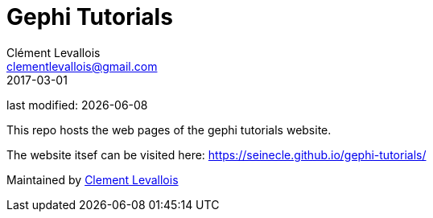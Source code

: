 = Gephi Tutorials
Clément Levallois <clementlevallois@gmail.com>
2017-03-01

last modified: {docdate}

This repo hosts the web pages of the gephi tutorials website.

The website itsef can be visited here: https://seinecle.github.io/gephi-tutorials/

Maintained by https://www.clementlevallois.net[Clement Levallois]
